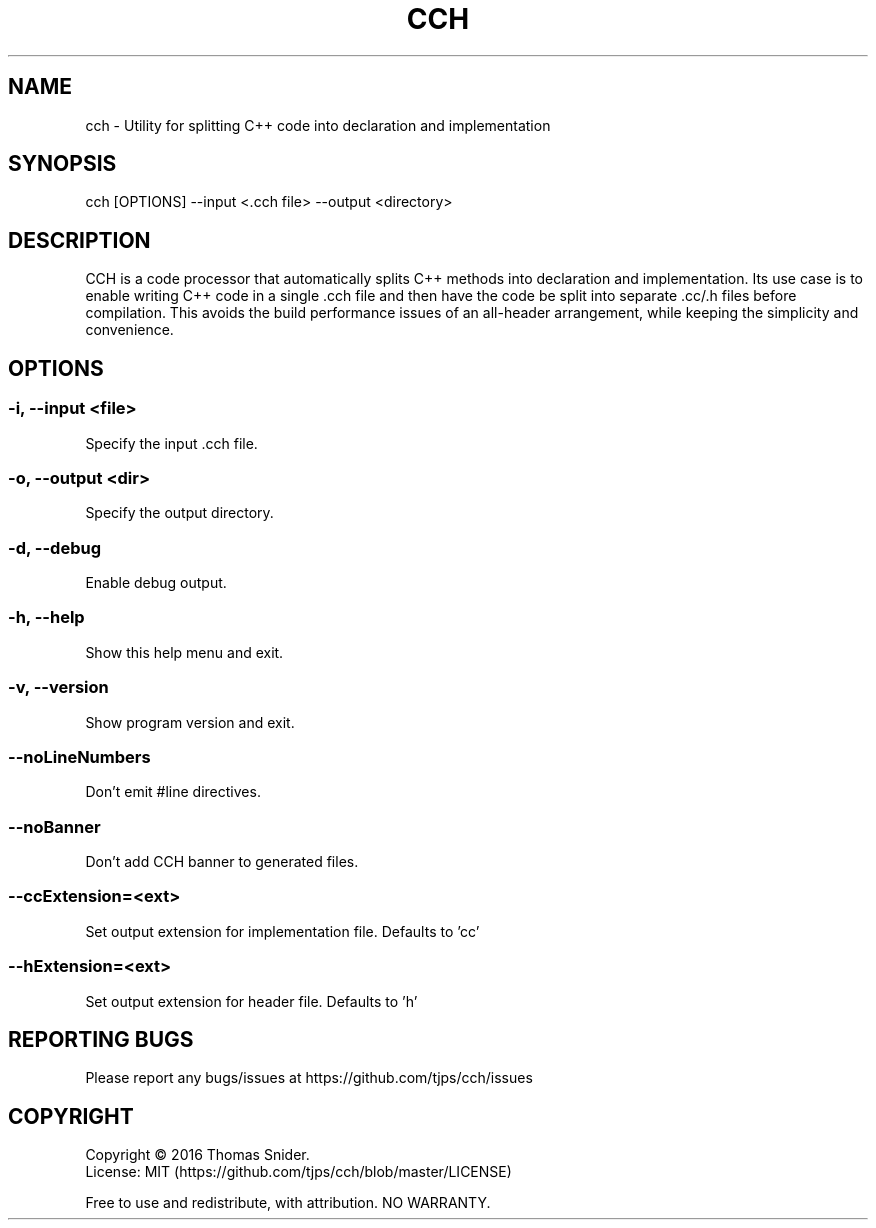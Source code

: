 .TH CCH 1 "April 28th, 2016" ""
.SH NAME
cch - Utility for splitting C++ code into declaration and implementation
.SH SYNOPSIS
cch [OPTIONS] --input <.cch file> --output <directory>
.SH DESCRIPTION
CCH is a code processor that automatically splits C++ methods into declaration and implementation.  Its use case is to enable writing C++ code in a single .cch file and then have the code be split into separate .cc/.h files before compilation.  This avoids the build performance issues of an all-header arrangement, while keeping the simplicity and convenience.
.SH OPTIONS
.SS "-i, --input <file>"
Specify the input .cch file.
.SS "-o, --output <dir>"
Specify the output directory.
.SS "-d, --debug"
Enable debug output.
.SS "-h, --help"
Show this help menu and exit.
.SS "-v, --version"
Show program version and exit.
.SS "--noLineNumbers"
Don't emit #line directives.
.SS "--noBanner"
Don't add CCH banner to generated files.
.SS "--ccExtension=<ext>"
Set output extension for implementation file. Defaults to 'cc'
.SS "--hExtension=<ext>"
Set output extension for header file. Defaults to 'h'
.SH "REPORTING BUGS"
Please report any bugs/issues at https://github.com/tjps/cch/issues
.SH COPYRIGHT
Copyright \(co 2016 Thomas Snider.
.br
License: MIT (https://github.com/tjps/cch/blob/master/LICENSE)
.PP
Free to use and redistribute, with attribution.  NO WARRANTY.
